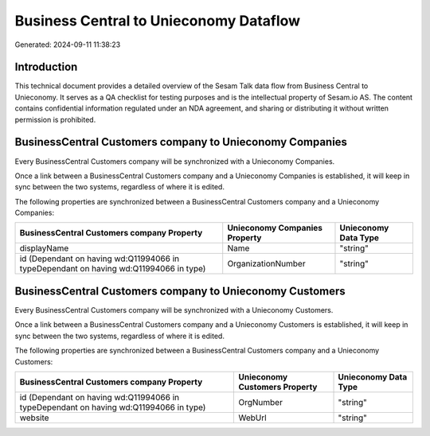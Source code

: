 =======================================
Business Central to Unieconomy Dataflow
=======================================

Generated: 2024-09-11 11:38:23

Introduction
------------

This technical document provides a detailed overview of the Sesam Talk data flow from Business Central to Unieconomy. It serves as a QA checklist for testing purposes and is the intellectual property of Sesam.io AS. The content contains confidential information regulated under an NDA agreement, and sharing or distributing it without written permission is prohibited.

BusinessCentral Customers company to Unieconomy Companies
---------------------------------------------------------
Every BusinessCentral Customers company will be synchronized with a Unieconomy Companies.

Once a link between a BusinessCentral Customers company and a Unieconomy Companies is established, it will keep in sync between the two systems, regardless of where it is edited.

The following properties are synchronized between a BusinessCentral Customers company and a Unieconomy Companies:

.. list-table::
   :header-rows: 1

   * - BusinessCentral Customers company Property
     - Unieconomy Companies Property
     - Unieconomy Data Type
   * - displayName
     - Name
     - "string"
   * - id (Dependant on having wd:Q11994066 in typeDependant on having wd:Q11994066 in type)
     - OrganizationNumber
     - "string"


BusinessCentral Customers company to Unieconomy Customers
---------------------------------------------------------
Every BusinessCentral Customers company will be synchronized with a Unieconomy Customers.

Once a link between a BusinessCentral Customers company and a Unieconomy Customers is established, it will keep in sync between the two systems, regardless of where it is edited.

The following properties are synchronized between a BusinessCentral Customers company and a Unieconomy Customers:

.. list-table::
   :header-rows: 1

   * - BusinessCentral Customers company Property
     - Unieconomy Customers Property
     - Unieconomy Data Type
   * - id (Dependant on having wd:Q11994066 in typeDependant on having wd:Q11994066 in type)
     - OrgNumber
     - "string"
   * - website
     - WebUrl
     - "string"

